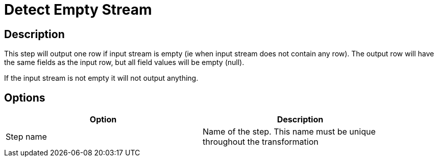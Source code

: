 :documentationPath: /plugins/transforms/
:language: en_US
:page-alternativeEditUrl: https://github.com/project-hop/hop/edit/master/plugins/transforms/detectemptystream/src/main/doc/detectemptystream.adoc
= Detect Empty Stream

== Description

This step will output one row if input stream is empty (ie when input stream does not contain any row). The output row will have the same fields as the input row, but all field values will be empty (null).

If the input stream is not empty it will not output anything.

== Options

[width="90%", options="header"]
|===
|Option|Description
|Step name|Name of the step. This name must be unique throughout the transformation
|===

